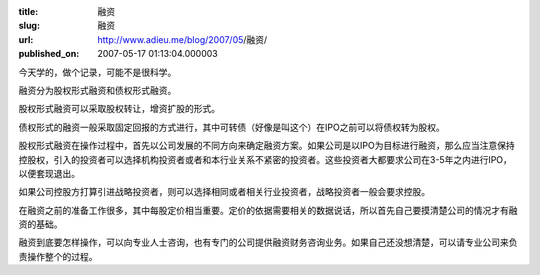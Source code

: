 :title: 融资
:slug: 融资
:url: http://www.adieu.me/blog/2007/05/融资/
:published_on: 2007-05-17 01:13:04.000003

今天学的，做个记录，可能不是很科学。

融资分为股权形式融资和债权形式融资。

股权形式融资可以采取股权转让，增资扩股的形式。

债权形式的融资一般采取固定回报的方式进行，其中可转债（好像是叫这个）在IPO之前可以将债权转为股权。

股权形式融资在操作过程中，首先以公司发展的不同方向来确定融资方案。如果公司是以IPO为目标进行融资，那么应当注意保持控股权，引入的投资者可以选择机构投资者或者和本行业关系不紧密的投资者。这些投资者大都要求公司在3-5年之内进行IPO，以便套现退出。

如果公司控股方打算引进战略投资者，则可以选择相同或者相关行业投资者，战略投资者一般会要求控股。

在融资之前的准备工作很多，其中每股定价相当重要。定价的依据需要相关的数据说话，所以首先自己要摸清楚公司的情况才有融资的基础。

融资到底要怎样操作，可以向专业人士咨询，也有专门的公司提供融资财务咨询业务。如果自己还没想清楚，可以请专业公司来负责操作整个的过程。
